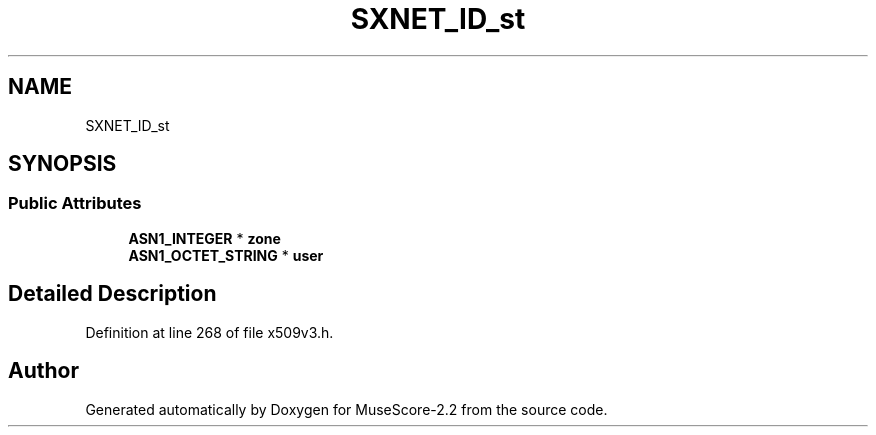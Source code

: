 .TH "SXNET_ID_st" 3 "Mon Jun 5 2017" "MuseScore-2.2" \" -*- nroff -*-
.ad l
.nh
.SH NAME
SXNET_ID_st
.SH SYNOPSIS
.br
.PP
.SS "Public Attributes"

.in +1c
.ti -1c
.RI "\fBASN1_INTEGER\fP * \fBzone\fP"
.br
.ti -1c
.RI "\fBASN1_OCTET_STRING\fP * \fBuser\fP"
.br
.in -1c
.SH "Detailed Description"
.PP 
Definition at line 268 of file x509v3\&.h\&.

.SH "Author"
.PP 
Generated automatically by Doxygen for MuseScore-2\&.2 from the source code\&.
